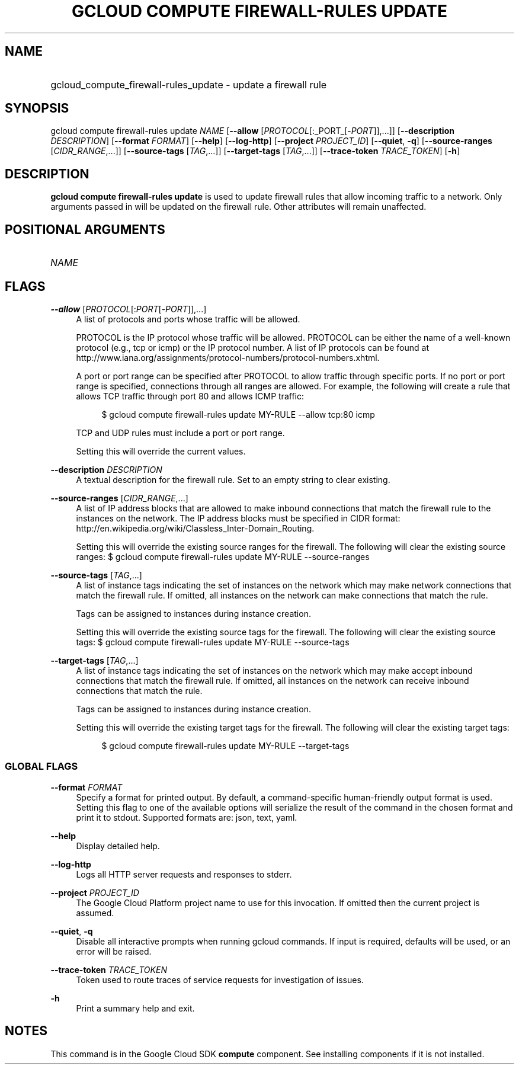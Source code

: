 .TH "GCLOUD COMPUTE FIREWALL-RULES UPDATE" "1" "" "" ""
.ie \n(.g .ds Aq \(aq
.el       .ds Aq '
.nh
.ad l
.SH "NAME"
.HP
gcloud_compute_firewall-rules_update \- update a firewall rule
.SH "SYNOPSIS"
.sp
gcloud compute firewall\-rules update \fINAME\fR [\fB\-\-allow\fR [\fIPROTOCOL\fR[:_PORT_[\-\fIPORT\fR]],\&...]] [\fB\-\-description\fR \fIDESCRIPTION\fR] [\fB\-\-format\fR \fIFORMAT\fR] [\fB\-\-help\fR] [\fB\-\-log\-http\fR] [\fB\-\-project\fR \fIPROJECT_ID\fR] [\fB\-\-quiet\fR, \fB\-q\fR] [\fB\-\-source\-ranges\fR [\fICIDR_RANGE\fR,\&...]] [\fB\-\-source\-tags\fR [\fITAG\fR,\&...]] [\fB\-\-target\-tags\fR [\fITAG\fR,\&...]] [\fB\-\-trace\-token\fR \fITRACE_TOKEN\fR] [\fB\-h\fR]
.SH "DESCRIPTION"
.sp
\fBgcloud compute firewall\-rules update\fR is used to update firewall rules that allow incoming traffic to a network\&. Only arguments passed in will be updated on the firewall rule\&. Other attributes will remain unaffected\&.
.SH "POSITIONAL ARGUMENTS"
.HP
\fINAME\fR
.RE
.SH "FLAGS"
.PP
\fB\-\-allow\fR [\fIPROTOCOL\fR[:\fIPORT\fR[\-\fIPORT\fR]],\&...]
.RS 4
A list of protocols and ports whose traffic will be allowed\&.
.sp
PROTOCOL is the IP protocol whose traffic will be allowed\&. PROTOCOL can be either the name of a well\-known protocol (e\&.g\&., tcp or icmp) or the IP protocol number\&. A list of IP protocols can be found at
http://www\&.iana\&.org/assignments/protocol\-numbers/protocol\-numbers\&.xhtml\&.
.sp
A port or port range can be specified after PROTOCOL to allow traffic through specific ports\&. If no port or port range is specified, connections through all ranges are allowed\&. For example, the following will create a rule that allows TCP traffic through port 80 and allows ICMP traffic:
.sp
.if n \{\
.RS 4
.\}
.nf
$ gcloud compute firewall\-rules update MY\-RULE \-\-allow tcp:80 icmp
.fi
.if n \{\
.RE
.\}
.sp
TCP and UDP rules must include a port or port range\&.
.sp
Setting this will override the current values\&.
.RE
.PP
\fB\-\-description\fR \fIDESCRIPTION\fR
.RS 4
A textual description for the firewall rule\&. Set to an empty string to clear existing\&.
.RE
.PP
\fB\-\-source\-ranges\fR [\fICIDR_RANGE\fR,\&...]
.RS 4
A list of IP address blocks that are allowed to make inbound connections that match the firewall rule to the instances on the network\&. The IP address blocks must be specified in CIDR format:
http://en\&.wikipedia\&.org/wiki/Classless_Inter\-Domain_Routing\&.
.sp
Setting this will override the existing source ranges for the firewall\&. The following will clear the existing source ranges: $
gcloud compute firewall\-rules update
MY\-RULE \-\-source\-ranges
.RE
.PP
\fB\-\-source\-tags\fR [\fITAG\fR,\&...]
.RS 4
A list of instance tags indicating the set of instances on the network which may make network connections that match the firewall rule\&. If omitted, all instances on the network can make connections that match the rule\&.
.sp
Tags can be assigned to instances during instance creation\&.
.sp
Setting this will override the existing source tags for the firewall\&. The following will clear the existing source tags: $
gcloud compute firewall\-rules update
MY\-RULE \-\-source\-tags
.RE
.PP
\fB\-\-target\-tags\fR [\fITAG\fR,\&...]
.RS 4
A list of instance tags indicating the set of instances on the network which may make accept inbound connections that match the firewall rule\&. If omitted, all instances on the network can receive inbound connections that match the rule\&.
.sp
Tags can be assigned to instances during instance creation\&.
.sp
Setting this will override the existing target tags for the firewall\&. The following will clear the existing target tags:
.sp
.if n \{\
.RS 4
.\}
.nf
$ gcloud compute firewall\-rules update MY\-RULE \-\-target\-tags
.fi
.if n \{\
.RE
.\}
.RE
.SS "GLOBAL FLAGS"
.PP
\fB\-\-format\fR \fIFORMAT\fR
.RS 4
Specify a format for printed output\&. By default, a command\-specific human\-friendly output format is used\&. Setting this flag to one of the available options will serialize the result of the command in the chosen format and print it to stdout\&. Supported formats are:
json,
text,
yaml\&.
.RE
.PP
\fB\-\-help\fR
.RS 4
Display detailed help\&.
.RE
.PP
\fB\-\-log\-http\fR
.RS 4
Logs all HTTP server requests and responses to stderr\&.
.RE
.PP
\fB\-\-project\fR \fIPROJECT_ID\fR
.RS 4
The Google Cloud Platform project name to use for this invocation\&. If omitted then the current project is assumed\&.
.RE
.PP
\fB\-\-quiet\fR, \fB\-q\fR
.RS 4
Disable all interactive prompts when running gcloud commands\&. If input is required, defaults will be used, or an error will be raised\&.
.RE
.PP
\fB\-\-trace\-token\fR \fITRACE_TOKEN\fR
.RS 4
Token used to route traces of service requests for investigation of issues\&.
.RE
.PP
\fB\-h\fR
.RS 4
Print a summary help and exit\&.
.RE
.SH "NOTES"
.sp
This command is in the Google Cloud SDK \fBcompute\fR component\&. See installing components if it is not installed\&.
